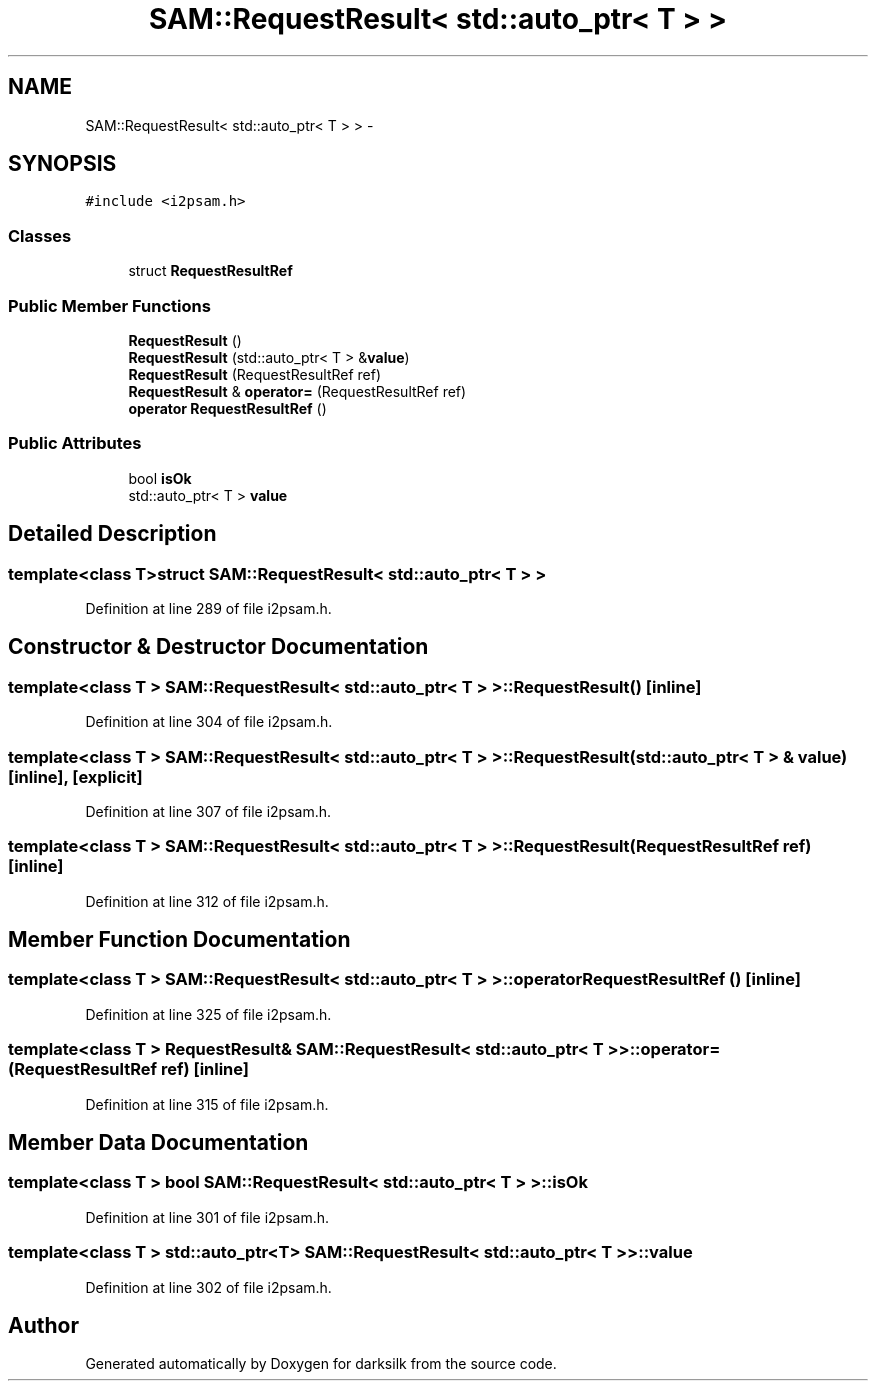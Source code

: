 .TH "SAM::RequestResult< std::auto_ptr< T > >" 3 "Wed Feb 10 2016" "Version 1.0.0.0" "darksilk" \" -*- nroff -*-
.ad l
.nh
.SH NAME
SAM::RequestResult< std::auto_ptr< T > > \- 
.SH SYNOPSIS
.br
.PP
.PP
\fC#include <i2psam\&.h>\fP
.SS "Classes"

.in +1c
.ti -1c
.RI "struct \fBRequestResultRef\fP"
.br
.in -1c
.SS "Public Member Functions"

.in +1c
.ti -1c
.RI "\fBRequestResult\fP ()"
.br
.ti -1c
.RI "\fBRequestResult\fP (std::auto_ptr< T > &\fBvalue\fP)"
.br
.ti -1c
.RI "\fBRequestResult\fP (RequestResultRef ref)"
.br
.ti -1c
.RI "\fBRequestResult\fP & \fBoperator=\fP (RequestResultRef ref)"
.br
.ti -1c
.RI "\fBoperator RequestResultRef\fP ()"
.br
.in -1c
.SS "Public Attributes"

.in +1c
.ti -1c
.RI "bool \fBisOk\fP"
.br
.ti -1c
.RI "std::auto_ptr< T > \fBvalue\fP"
.br
.in -1c
.SH "Detailed Description"
.PP 

.SS "template<class T>struct SAM::RequestResult< std::auto_ptr< T > >"

.PP
Definition at line 289 of file i2psam\&.h\&.
.SH "Constructor & Destructor Documentation"
.PP 
.SS "template<class T > \fBSAM::RequestResult\fP< std::auto_ptr< T > >::\fBRequestResult\fP ()\fC [inline]\fP"

.PP
Definition at line 304 of file i2psam\&.h\&.
.SS "template<class T > \fBSAM::RequestResult\fP< std::auto_ptr< T > >::\fBRequestResult\fP (std::auto_ptr< T > & value)\fC [inline]\fP, \fC [explicit]\fP"

.PP
Definition at line 307 of file i2psam\&.h\&.
.SS "template<class T > \fBSAM::RequestResult\fP< std::auto_ptr< T > >::\fBRequestResult\fP (RequestResultRef ref)\fC [inline]\fP"

.PP
Definition at line 312 of file i2psam\&.h\&.
.SH "Member Function Documentation"
.PP 
.SS "template<class T > \fBSAM::RequestResult\fP< std::auto_ptr< T > >::operator RequestResultRef ()\fC [inline]\fP"

.PP
Definition at line 325 of file i2psam\&.h\&.
.SS "template<class T > \fBRequestResult\fP& \fBSAM::RequestResult\fP< std::auto_ptr< T > >::operator= (RequestResultRef ref)\fC [inline]\fP"

.PP
Definition at line 315 of file i2psam\&.h\&.
.SH "Member Data Documentation"
.PP 
.SS "template<class T > bool \fBSAM::RequestResult\fP< std::auto_ptr< T > >::isOk"

.PP
Definition at line 301 of file i2psam\&.h\&.
.SS "template<class T > std::auto_ptr<T> \fBSAM::RequestResult\fP< std::auto_ptr< T > >::value"

.PP
Definition at line 302 of file i2psam\&.h\&.

.SH "Author"
.PP 
Generated automatically by Doxygen for darksilk from the source code\&.
